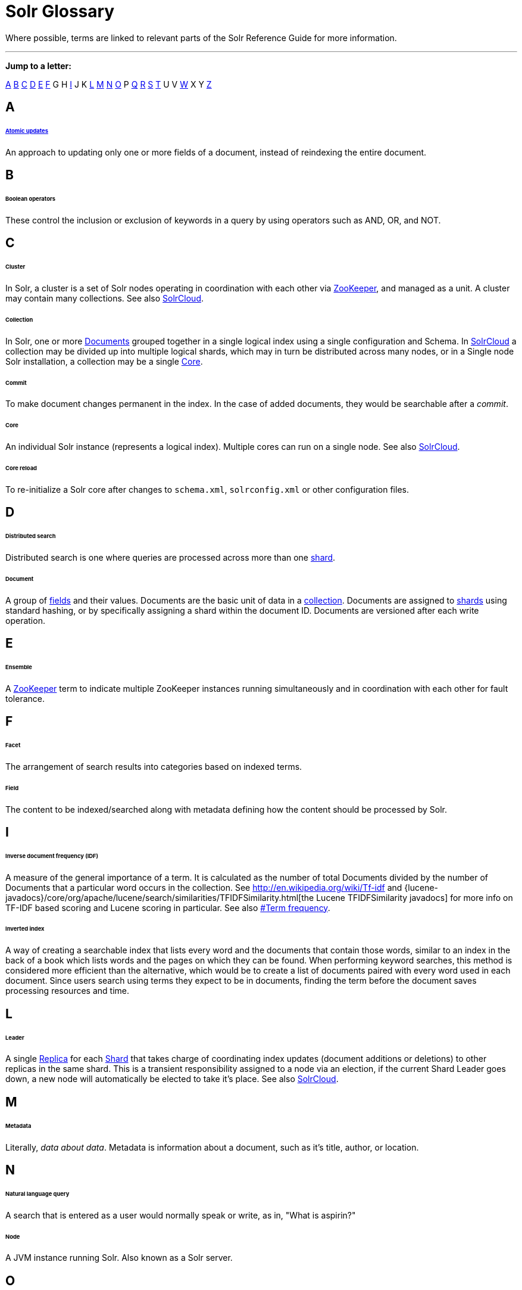 = Solr Glossary
:page-shortname: solr-glossary
:page-permalink: solr-glossary.html

Where possible, terms are linked to relevant parts of the Solr Reference Guide for more information.

'''''

*Jump to a letter:*

<<SolrGlossary-A,A>> <<SolrGlossary-B,B>> <<SolrGlossary-C,C>> <<SolrGlossary-D,D>> <<SolrGlossary-E,E>> <<SolrGlossary-F,F>> G H <<SolrGlossary-I,I>> J K <<SolrGlossary-L,L>> <<SolrGlossary-M,M>> <<SolrGlossary-N,N>> <<SolrGlossary-O,O>> P <<SolrGlossary-Q,Q>> <<SolrGlossary-R,R>> <<SolrGlossary-S,S>> <<SolrGlossary-T,T>> U V <<SolrGlossary-W,W>> X Y <<SolrGlossary-Z,Z>>

[[SolrGlossary-A]]
== A

[[SolrGlossary-Atomicupdates]]
====== <<updating-parts-of-documents.adoc#UpdatingPartsofDocuments-AtomicUpdates,Atomic updates>>

An approach to updating only one or more fields of a document, instead of reindexing the entire document.

[[SolrGlossary-B]]
== B

[[SolrGlossary-Booleanoperators]]
====== Boolean operators

These control the inclusion or exclusion of keywords in a query by using operators such as AND, OR, and NOT.

[[SolrGlossary-C]]
== C

[[SolrGlossary-Cluster]]
====== Cluster

In Solr, a cluster is a set of Solr nodes operating in coordination with each other via <<SolrGlossary-ZooKeeper,ZooKeeper>>, and managed as a unit. A cluster may contain many collections. See also <<SolrGlossary-SolrCloud,SolrCloud>>.

[[SolrGlossary-Collection]]
====== Collection

In Solr, one or more <<SolrGlossary-Document,Documents>> grouped together in a single logical index using a single configuration and Schema. In <<SolrGlossary-SolrCloud,SolrCloud>> a collection may be divided up into multiple logical shards, which may in turn be distributed across many nodes, or in a Single node Solr installation, a collection may be a single <<SolrGlossary-Core,Core>>.

[[SolrGlossary-Commit]]
====== Commit

To make document changes permanent in the index. In the case of added documents, they would be searchable after a __commit__.

[[SolrGlossary-Core]]
====== Core

An individual Solr instance (represents a logical index). Multiple cores can run on a single node. See also <<SolrGlossary-SolrCloud,SolrCloud>>.

[[SolrGlossary-Corereload]]
====== Core reload

To re-initialize a Solr core after changes to `schema.xml`, `solrconfig.xml` or other configuration files.

[[SolrGlossary-D]]
== D

[[SolrGlossary-Distributedsearch]]
====== Distributed search

Distributed search is one where queries are processed across more than one <<SolrGlossary-Shard,shard>>.

[[SolrGlossary-Document]]
====== Document

A group of <<SolrGlossary-Field,fields>> and their values. Documents are the basic unit of data in a <<SolrGlossary-Collection,collection>>. Documents are assigned to <<SolrGlossary-Shard,shards>> using standard hashing, or by specifically assigning a shard within the document ID. Documents are versioned after each write operation.

[[SolrGlossary-E]]
== E

[[SolrGlossary-Ensemble]]
====== Ensemble

A <<SolrGlossary-ZooKeeper,ZooKeeper>> term to indicate multiple ZooKeeper instances running simultaneously and in coordination with each other for fault tolerance.

[[SolrGlossary-F]]
== F

[[SolrGlossary-Facet]]
====== Facet

The arrangement of search results into categories based on indexed terms.

[[SolrGlossary-Field]]
====== Field

The content to be indexed/searched along with metadata defining how the content should be processed by Solr.

[[SolrGlossary-I]]
== I

// OLD_CONFLUENCE_ID: SolrGlossary-Inversedocumentfrequency(IDF)

[[SolrGlossary-Inversedocumentfrequency_IDF_]]
====== Inverse document frequency (IDF)

A measure of the general importance of a term. It is calculated as the number of total Documents divided by the number of Documents that a particular word occurs in the collection. See http://en.wikipedia.org/wiki/Tf-idf and {lucene-javadocs}/core/org/apache/lucene/search/similarities/TFIDFSimilarity.html[the Lucene TFIDFSimilarity javadocs] for more info on TF-IDF based scoring and Lucene scoring in particular. See also <<SolrGlossary-Termfrequency,#Term frequency>>.

[[SolrGlossary-Invertedindex]]
====== Inverted index

A way of creating a searchable index that lists every word and the documents that contain those words, similar to an index in the back of a book which lists words and the pages on which they can be found. When performing keyword searches, this method is considered more efficient than the alternative, which would be to create a list of documents paired with every word used in each document. Since users search using terms they expect to be in documents, finding the term before the document saves processing resources and time.

[[SolrGlossary-L]]
== L

[[SolrGlossary-Leader]]
====== Leader

A single <<SolrGlossary-Replica,Replica>> for each <<SolrGlossary-Shard,Shard>> that takes charge of coordinating index updates (document additions or deletions) to other replicas in the same shard. This is a transient responsibility assigned to a node via an election, if the current Shard Leader goes down, a new node will automatically be elected to take it's place. See also <<SolrGlossary-SolrCloud,SolrCloud>>.

[[SolrGlossary-M]]
== M

[[SolrGlossary-Metadata]]
====== Metadata

Literally, __data about data__. Metadata is information about a document, such as it's title, author, or location.

[[SolrGlossary-N]]
== N

[[SolrGlossary-Naturallanguagequery]]
====== Natural language query

A search that is entered as a user would normally speak or write, as in, "What is aspirin?"

[[SolrGlossary-Node]]
====== Node

A JVM instance running Solr. Also known as a Solr server.

[[SolrGlossary-O]]
== O

[[SolrGlossary-Optimisticconcurrency]]
====== <<updating-parts-of-documents.adoc#UpdatingPartsofDocuments-OptimisticConcurrency,Optimistic concurrency>>

Also known as "optimistic locking", this is an approach that allows for updates to documents currently in the index while retaining locking or version control.

[[SolrGlossary-Overseer]]
====== Overseer

A single node in <<SolrGlossary-SolrCloud,SolrCloud>> that is responsible for processing and coordinating actions involving the entire cluster. It keeps track of the state of existing nodes, collections, shards, and replicas, and assigns new replicas to nodes. This is a transient responsibility assigned to a node via an election, if the current Overseer goes down, a new node will be automatically elected to take it's place. See also <<SolrGlossary-SolrCloud,SolrCloud>>.

[[SolrGlossary-Q]]
== Q

[[SolrGlossary-Queryparser]]
====== Query parser

A query parser processes the terms entered by a user.

[[SolrGlossary-R]]
== R

[[SolrGlossary-Recall]]
====== Recall

The ability of a search engine to retrieve _all_ of the possible matches to a user's query.

[[SolrGlossary-Relevance]]
====== Relevance

The appropriateness of a document to the search conducted by the user.

[[SolrGlossary-Replica]]
====== Replica

A <<SolrGlossary-Core,Core>> that acts as a physical copy of a <<SolrGlossary-Shard,Shard>> in a <<SolrGlossary-SolrCloud,SolrCloud>> <<SolrGlossary-Collection,Collection>>.

[[SolrGlossary-Replication]]
====== <<index-replication.adoc#,Replication>>

A method of copying a master index from one server to one or more "slave" or "child" servers.

[[SolrGlossary-RequestHandler]]
====== <<requesthandlers-and-searchcomponents-in-solrconfig.adoc#,RequestHandler>>

Logic and configuration parameters that tell Solr how to handle incoming "requests", whether the requests are to return search results, to index documents, or to handle other custom situations.

[[SolrGlossary-S]]
== S

[[SolrGlossary-SearchComponent]]
====== <<requesthandlers-and-searchcomponents-in-solrconfig.adoc#,SearchComponent>>

Logic and configuration parameters used by request handlers to process query requests. Examples of search components include faceting, highlighting, and "more like this" functionality.

[[SolrGlossary-Shard]]
====== Shard

In SolrCloud, a logical partition of a single <<SolrGlossary-Collection,Collection>>. Every shard consists of at least one physical <<SolrGlossary-Replica,Replica>>, but there may be multiple Replicas distributed across multiple <<SolrGlossary-Nodes,Nodes>> for fault tolerance. See also <<SolrGlossary-SolrCloud,SolrCloud>>.

[[SolrGlossary-SolrCloudSolrCloud_32604293.html]]
====== <<solrcloud.adoc#,SolrCloud>>

Umbrella term for a suite of functionality in Solr which allows managing a <<SolrGlossary-Cluster,Cluster>> of Solr <<SolrGlossary-Nodes,Nodes>> for scalability, fault tolerance, and high availability.

// OLD_CONFLUENCE_ID: SolrGlossary-SolrSchema(managed-schemaorschema.xml)

[[SolrGlossary-SolrSchema_managed-schemaorschema.xml_]]
====== <<documents-fields-and-schema-design.adoc#,Solr Schema (managed-schema or schema.xml)>>

The Solr index Schema defines the fields to be indexed and the type for the field (text, integers, etc.) By default schema data can be "managed" at run time using the <<schema-api.adoc#,Schema API>> and is typically kept in a file named `managed-schema` which Solr modifies as needed, but a collection may be configured to use a static Schema, which is only loaded on startup from a human edited configuration file - typically named `schema.xml`. See <<schema-factory-definition-in-solrconfig.adoc#,Schema Factory Definition in SolrConfig>> for details.

// OLD_CONFLUENCE_ID: SolrGlossary-SolrConfig(solrconfig.xml)

[[SolrGlossary-SolrConfig_solrconfig.xml_]]
====== <<the-well-configured-solr-instance.adoc#,SolrConfig (solrconfig.xml)>>

The Apache Solr configuration file. Defines indexing options, RequestHandlers, highlighting, spellchecking and various other configurations. The file, solrconfig.xml is located in the Solr home conf directory.

[[SolrGlossary-SpellCheck]]
====== <<spell-checking.adoc#,Spell Check>>

The ability to suggest alternative spellings of search terms to a user, as a check against spelling errors causing few or zero results.

[[SolrGlossary-Stopwords]]
====== Stopwords

Generally, words that have little meaning to a user's search but which may have been entered as part of a <<SolrGlossary-Naturallanguagequery,natural language>> query. Stopwords are generally very small pronouns, conjunctions and prepositions (such as, "the", "with", or "and")

[[SolrGlossary-SuggesterSuggester_32604262.html]]
====== <<suggester.adoc#,Suggester>>

Functionality in Solr that provides the ability to suggest possible query terms to users as they type.

[[SolrGlossary-Synonyms]]
====== Synonyms

Synonyms generally are terms which are near to each other in meaning and may substitute for one another. In a search engine implementation, synonyms may be abbreviations as well as words, or terms that are not consistently hyphenated. Examples of synonyms in this context would be "Inc." and "Incorporated" or "iPod" and "i-pod".

[[SolrGlossary-T]]
== T

[[SolrGlossary-Termfrequency]]
====== Term frequency

The number of times a word occurs in a given document. See http://en.wikipedia.org/wiki/Tf-idf and {lucene-javadocs}/core/org/apache/lucene/search/similarities/TFIDFSimilarity.html[the Lucene TFIDFSimilarity javadocs] for more info on TF-IDF based scoring and Lucene scoring in particular. +
See also <<SolrGlossary-Inversedocumentfrequency_IDF_,#Inverse document frequency (IDF)>>.

[[SolrGlossary-Transactionlog]]
====== Transaction log

An append-only log of write operations maintained by each <<SolrGlossary-Replica,Replica>>. This log is required with SolrCloud implementations and is created and managed automatically by Solr.

[[SolrGlossary-W]]
== W

[[SolrGlossary-Wildcard]]
====== Wildcard

A wildcard allows a substitution of one or more letters of a word to account for possible variations in spelling or tenses.

[[SolrGlossary-Z]]
== Z

[[SolrGlossary-ZooKeeper]]
====== ZooKeeper

Also known as http://zookeeper.apache.org/[Apache ZooKeeper]. The system used by SolrCloud to keep track of configuration files and node names for a cluster. A ZooKeeper cluster is used as the central configuration store for the cluster, a coordinator for operations requiring distributed synchronization, and the system of record for cluster topology. See also <<SolrGlossary-SolrCloud,SolrCloud>>.
